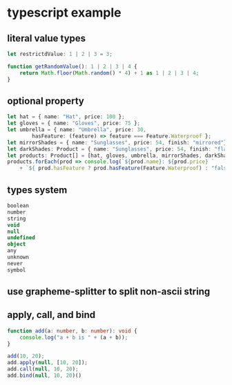 * typescript example
:PROPERTIES:
:CUSTOM_ID: typescript-example
:END:
** literal value types
:PROPERTIES:
:CUSTOM_ID: literal-value-types
:END:
#+begin_src typescript
let restrictdValue: 1 | 2 | 3 = 3;

function getRandomValue(): 1 | 2 | 3 | 4 {
    return Math.floor(Math.random() * 4) + 1 as 1 | 2 | 3 | 4;
}
#+end_src

** optional property
:PROPERTIES:
:CUSTOM_ID: optional-property
:END:
#+begin_src typescript
let hat = { name: "Hat", price: 100 };
let gloves = { name: "Gloves", price: 75 };
let umbrella = { name: "Umbrella", price: 30,
        hasFeature: (feature) => feature === Feature.Waterproof };
let mirrorShades = { name: "Sunglasses", price: 54, finish: "mirrored"};
let darkShades: Product = { name: "Sunglasses", price: 54, finish: "flat"};
let products: Product[] = [hat, gloves, umbrella, mirrorShades, darkShades];
products.forEach(prod => console.log(`${prod.name}: ${prod.price} `
    + `${ prod.hasFeature ? prod.hasFeature(Feature.Waterproof) : "false" }`));
#+end_src

** types system
:PROPERTIES:
:CUSTOM_ID: types-system
:END:
#+begin_src typescript
boolean
number
string
void
null
undefined
object
any
unknown
never
symbol
#+end_src

** use grapheme-splitter to split non-ascii string
:PROPERTIES:
:CUSTOM_ID: use-grapheme-splitter-to-split-non-ascii-string
:END:
** apply, call, and bind
:PROPERTIES:
:CUSTOM_ID: apply-call-and-bind
:END:
#+begin_src typescript
function add(a: number, b: number): void {
    console.log("a + b is " + (a + b));
}

add(10, 20);
add.apply(null, [10, 20]);
add.call(null, 10, 20);
add.bind(null, 10, 20)()
#+end_src

#+RESULTS:
: a + b is 30
: a + b is 30
: a + b is 30
: a + b is 30
